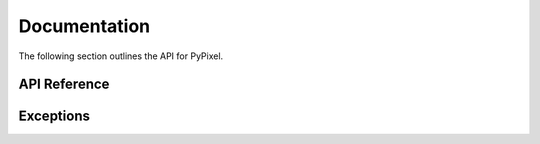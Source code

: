 Documentation
==============
The following section outlines the API for PyPixel.

API Reference
**************
.. _Cache:
.. py:class:: Cache(clear_cache_after)

    A class used for caching data returned from the api

    :param clear_cache_after: How often the cache should be cleared in seconds.
    :type clear_cache_after: class:`int`

    .. py:method:: run()

        Runs a loop that refreshes the cache every so often.

        .. warning::
            This is not meant to be called manually, and is invoked when the class is initialized.

    .. py:method:: clearCache()

        |coro|

        Clears the cache.

    .. py:method:: getFromCache(url)

        |coro|

        Gets the cached url from the cache.

        :return: The cached response. Can also be `None` if the response is not cached.
        :rtype: Optional[dict_]

    .. py:method:: cache(url, data)

        |coro|

        Caches a response.

        :param url: The URL the request was sent to.
        :type url: str_

        :param data: The response as a dict.
        :type data: dict_

.. _Firework:
.. py:class:: Firework(firework)

    Represents a firework. Interesting, right?

    :param firework: The raw firework data.
    :type firework: dict_

.. _Guild:
.. py:class:: Guild(data, cached, hypixel)

    Represents a Hypixel guild.

    :param data: The raw data from the API.
    :type data: dict_

    :param cached: Whether or not the data was retrieved from the cache.
    :type cached: bool_

    :param hypixel: The Hypixel class used to make the request.
    :type hypixel: :ref:`Hypixel<Hypixel>`

    .. py:method:: get_member(member)

        |coro|

        Gets a Player object from a GuildMember

        :param member: The member you want a player object from.
        :type member: :ref:`GuildMember<GuildMember>`

        :return: The retrieved player.
        :rtype: :ref:`Player<Player>`

.. _GuildMember:
.. py:class:: GuildMember(memberdata)

    Represents a Hypixel guild member.

    :param memberdata: A dict containing the member's data.
    :type memberdata: dict_

    .. py:attribute:: uuid

        The player's UUID.

    .. py:attribute:: rank

        The player's guild rank.

    .. py:attribute:: joined

        The date the player joined.

    .. py:attribute:: quest_participation

        The player's quest participation.

    .. py:attribute:: xp_history

        The player's guild XP history.

.. _GuildRank:
.. py:class:: GuildRank(rankdata)

    Represents a Hypixel guild rank.

    :param rankdata: A dict containing the rank's data.
    :type rankdata: dict

    .. py:attribute:: name

        The rank's name.

    .. py:attribute:: default

        A boolean indicating if the rank is the default rank.

    .. py:attribute:: tag

        The rank's tag.

    .. py:attribute:: created

        The date/time the rank was created.

    .. py:attribute:: priority

        The rank's priority in the guild's rank heirarchy.

.. _Hypixel:
.. py:class:: Hypixel(*, api_key, base_url = "https://api.hypixel.net, clear_cache_after = 300)

    The main class that will be used for requesting information from the Hypixel API.

    :param api_key: Your Hypixel API key.
    :type api_key: str_

    :param base_url: The base URL for the Hypixel API. Defaults to 'https://api.hypixel.net/'.
    :type base_url: Optional[str_]

    :param clear_cache_after: How often the cache should clear in seconds.
    :type clear_cache_after: Optional[int_]

    .. py:method:: get_player(uuid)

        |coro|

        Gets a player from the Hypixel API using the `/player` endpoint.

        :param uuid: The UUID you are requesting player data for.
        :type uuid: str_

        :raises PlayerNotFound_: The player couldn't be found.

        :return: The player from the API.
        :rtype: :ref:`Player<Player>`

    .. py:method:: get_guild(arg, by)

        |coro|

        Gets a guild from the Hypixel API using the ``/guild`` endpoint.

        :param arg: The guild ID or name, or a player UUID.
        :type arg: str_

        :param by: The type of 'arg' you provided.
        :type by: Literal['id', 'name', 'player']

        :raises TypeError_: Invalid 'by' parameter.
        :raises GuildNotFound_: The guild was not found.

        :return: The guild from the API.
        :rtype: :ref:`Guild<Guild>`

    .. py:method:: get_profiles(uuid)

        |coro|

        Gets a player's SkyBlock profiles from the Hypixel API using the `/skyblock/profiles` endpoint.

        :param uuid: The player's UUID.
        :type uuid: str_

        :raises PlayerNotFound_: The player's profiles could not be found.

        :return: A list containing the player's profiles.
        :rtype: List[:ref:`SkyBlockProfile<SkyBlockProfile>`]

    .. py:method:: get_name(uuid)

        |coro|

        Gets a player's name from their UUID. This does not use the Hypixel API.

        :param uuid: The player's UUID.
        :type uuid: str_

        :raises PlayerNotFound_: The UUID is invalid.

        :return: The player's name.
        :rtype: str_

    .. py:method:: get_uuid(name)

        |coro|

        Get's a player's UUID from their name.

        :param name: The player's name.
        :type name: str_

        :raises PlayerNotFound_: The name is invalid.

        :return: The player's UUID.
        :rtype: str_

    .. py:method:: _send(url)

        |coro|

        Sends a request to the specified url.

        :param url: The URL the request will be sent to.
        :type url: str_

        :return: The json data from the API, and a boolean value indicating
            whether or not the data was retrieved from the cache.
        :rtype: dict_, bool_

.. _Player:
.. py:class:: Player(data, cached, hypixel)

    Represents a Hypixel player.

    :param data: The raw data from the API.
    :type data: dict_

    :param cached: Whether or not the data was retrieved from the cache.
    :type cached: bool_

    :param hypixel: The Hypixel class used to make the request.
    :type hypixel: :ref:`Hypixel<Hypixel>`

.. _PlayerStats:
.. py:class:: PlayerStats(data)

    Base class for a player's statistics.

    :param data: The raw player data from the API.
    :type data: dict_

    .. py:attribute:: skywars

        The player's SkyWars statistics.

.. _SkyBlockProfile:
.. py:class:: SkyBlockProfile(profiledata, cached, hypixel)

    Represents a SkyBlock profile.

    :param profiledata: The profile's data from the API.
    :type profiledata: dict_

    :param cached: A boolean indicating if the profile's data was retrieved from the cache.
    :type cached: bool_

    :param hypixel: The Hypixel class used to get the profile.
    :type hypixel: Hypixel_

.. _ProfileMember:
.. py:class:: Profilemember(uuid, memberdata, hypixel)

    Represents a member in a SkyBlock profile.

    :param uuid: The member's UUID.
    :type uuid: str_

    :param memberdata: The member's data in the profile.
    :type memberdata: dict_

    :param hypixel: The Hypixel class used to get the profile.
    :type hypixel: Hypixel_

    .. py:method:: get_player()

        |coro|

        Gets the member's player object.

        :raises PlayerNotFound_: The player couldn't be found for some reason.

        :return: The player from the API.
        :rtype: Player_

.. _SkyBlockStats:
.. py:class:: SkyBlockStats(stats)

    Represents a player's SkyBlock Statistics.

    :param stats: The player's stats from their memberdata retrieved from the API.
    :type stats: dict

.. _SkyBlockObjective:
.. py:class:: SkyBlockObjective(objective_name, objective_data)

    Represents a SkyBlock Objective.

    :param objective_name: The name of the objective.
    :type objective_name: str_

    :param objective_data: The objective's data.
    :type objective_data: dict_

    .. py:attribute:: name

        The name of the objective.

    .. py:attribute:: status

        The objective's status.

    .. py:attribute:: progress

        The objective's progress.

    .. py:attribute:: completed_at

        The objective's completion date/time. Can also be ``None`` if not completed.

.. _SkyBlockQuest:
.. py:class:: SkyBlockQuest(quest_name, quest_data)

    Represents a SkyBlock quest.

    :param quest_name: The name of the quest.
    :type quest_name: str_

    :param quest_data: The quest's data.
    :type quest_data: dict_

    .. py:attribute:: name

        The name of the quest.

    .. py:attribute:: status

        The quest's status.

    .. py:attribute:: activated_at

        The quest's activation date/time.

    .. py:attribute:: completed_at

        The quest's completion date/time. Can also be ``None`` if not completed.

.. _SkyBlockSlayer:
.. py:class:: SkyBlockSlayer(slayer, slayer_data)

    Represents a SkyBlock slayer.

    :param slayer: The name of the slayer.
    :type slayer: str_

    :param slayer_data: The slayer's data.
    :type slayer_data: dict_

    .. py:attribute:: slayer

        The name of the slayer.

    .. py:attribute:: claimed_levels

        The player's claimed levels for a slayer.

    .. py:attribute:: xp

        The player's slayer xp.

    .. py:attribute:: level

        The player's slayer level.

.. _SkyBlockPet:
.. py:class:: SkyBlockPet(pet_data)

    Represents a SkyBlock pet.

    :param pet_data: The pet's data.
    :type pet_data: dict_

    .. py:attribute:: uuid

        The pet's UUID, I guess.

    .. py:attribute:: type

        The pet's type.

    .. py:attribute:: xp

        The pet's XP.

    .. py:attribute:: active

        A boolean indicating whether or not the pet is active.

    .. py:attribute:: tier

        The pet's tier

    .. py:attribute:: held_item

        The item the pet is holding.

    .. py:attribute:: candy_used

        The candy used on the pet.

    .. py:attribute:: skin

        The pet's skin.

.. _SkyWarsStats:
.. py:class:: SkyWarsStats(playerstats)

    Base class for a player's SkyWars stats.

    :param playerstats: The raw player stats data from the API.
    :type playerstats: dict_

    .. py:class:: Overall(stats)

        The player's overall SkyWars stats.

        :param stats: The raw SkyWars stats data from the API.
        :type stats: dict_

    .. py:class:: Solo(stats)

        The player's solo SkyWars stats.

        :param stats: The raw SkyWars stats data from the API.
        :type stats: dict_

        .. py:class:: Normal(stats)

            The player's solo normal SkyWars stats.

            :param stats: The raw SkyWars stats data from the API.
            :type stats: dict_

        .. py:class:: Insane(stats)

            The player's solo insane SkyWars stats.

            :param stats: The raw SkyWars stats data from the API.
            :type stats: dict_

    .. py:class:: Teams(stats)

        The player's teams SkyWars stats.

        :param stats: The raw SkyWars stats data from the API.
        :type stats: dict_

        .. py:class:: Normal(stats)

            The player's teams normal SkyWars stats.

            :param stats: The raw SkyWars stats data from the API.
            :type stats: dict_

        .. py:class:: Insane(stats)

            The player's teams insane SkyWars stats.

            :param stats: The raw SkyWars stats data from the API.
            :type stats: dict_

    .. py:class:: Mega(stats)

        The player's mega SkyWars stats.

        :param stats: The raw SkyWars stats data from the API.
        :type stats: dict_

    .. py:class:: Ranked(stats)

        The player's ranked SkyWars stats.

        :param stats: The raw SkyWars stats data from the API.
        :type stats: dict_

    .. py:class:: Lab(stats)

        The player's laboratory SkyWars stats.

        :param stats: The raw SkyWars stats data from the API.
        :type stats: dict_

        .. py:class:: Solo(stats)

            The player's lab solo SkyWars stats.

            :param stats: The raw SkyWars stats data from the API.
            :type stats: dict_

        .. py:class:: Teams(stats)

            The player's lab teams SkyWars stats.

            :param stats: The raw SkyWars stats data from the API.
            :type stats: dict_


Exceptions
***********

.. _PyPixelError:
.. py:exception:: PyPixelError

    Base exception class for PyPixel.

.. _HTTPException:
.. py:exception:: HTTPException

    Exception that's thrown when the API returns a non-200 range status code.

.. _APIError:
.. py:exception:: APIError

    Exception that's thrown when the API returns a 500 range status code.

.. _ClientError:
.. py:exception:: ClientError

    Exception that's thrown when the API returns a 400 range status code.

.. _NotFound:
.. py:exception:: NotFound

    Exception that's thrown when the API returns a 404 status code.

.. _PlayerNotFound:
.. py:exception:: PlayerNotFound(reason)

    Exception that's thrown when a player couldn't be found.

    :param reason: The reason the player couldn't be found.
    :type reason: str_

.. _GuildNotFound:
.. py:exception:: GuildNotFound(reason)

    Exception thats thrown when a guild couldn't be found.

    :param reason: The reason the guild couldn't be found.
    :type reason: str_

.. |coro| replace:: This function is a coroutine_.
.. _TypeError: https://docs.python.org/3/library/exceptions.html#TypeError
.. _coroutine: https://docs.python.org/3/library/asyncio-task.html#coroutine
.. _dict: https://docs.python.org/3/library/stdtypes.html#dict
.. _str: https://docs.python.org/3/library/stdtypes.html#str
.. _int: https://docs.python.org/3/library/functions.html#int
.. _bool: https://docs.python.org/3/library/functions.html#bool